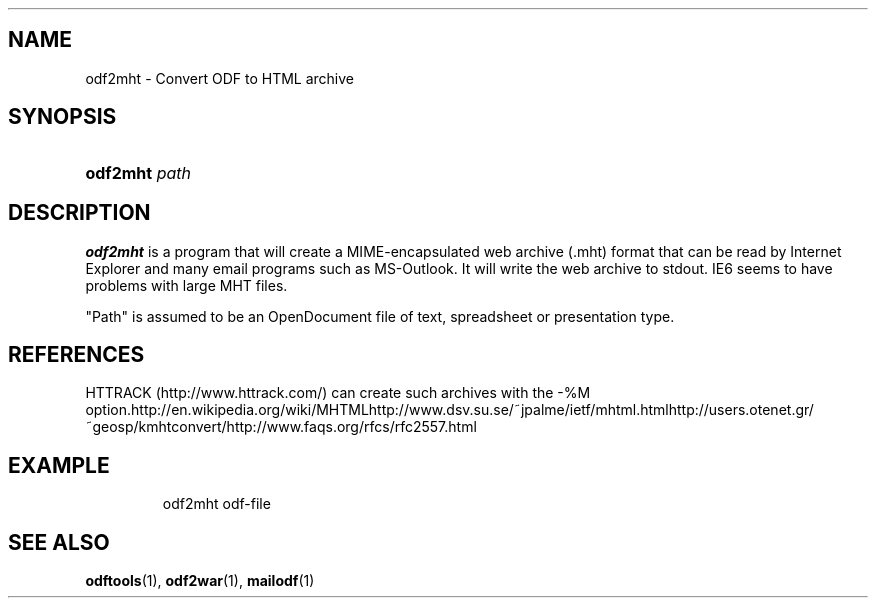 .\"Generated by db2man.xsl. Don't modify this, modify the source.
.de Sh \" Subsection
.br
.if t .Sp
.ne 5
.PP
\fB\\$1\fR
.PP
..
.de Sp \" Vertical space (when we can't use .PP)
.if t .sp .5v
.if n .sp
..
.de Ip \" List item
.br
.ie \\n(.$>=3 .ne \\$3
.el .ne 3
.IP "\\$1" \\$2
..
.TH "" 1 "" "" ""
.SH NAME
odf2mht \- Convert ODF to HTML archive
.SH "SYNOPSIS"
.ad l
.hy 0
.HP 8
\fBodf2mht\fR \fIpath\fR
.ad
.hy

.SH "DESCRIPTION"

.PP
\fBodf2mht\fR is a program that will create a MIME\-encapsulated web archive (\&.mht) format that can be read by Internet Explorer and many email programs such as MS\-Outlook\&. It will write the web archive to stdout\&. IE6 seems to have problems with large MHT files\&.

.PP
"Path" is assumed to be an OpenDocument file of text, spreadsheet or presentation type\&.

.SH "REFERENCES"
HTTRACK (http://www\&.httrack\&.com/) can create such archives with the \-%M option\&.http://en\&.wikipedia\&.org/wiki/MHTMLhttp://www\&.dsv\&.su\&.se/~jpalme/ietf/mhtml\&.htmlhttp://users\&.otenet\&.gr/~geosp/kmhtconvert/http://www\&.faqs\&.org/rfcs/rfc2557\&.html
.SH "EXAMPLE"

.IP

odf2mht odf\-file

.SH "SEE ALSO"

.PP
 \fBodftools\fR(1), \fBodf2war\fR(1), \fBmailodf\fR(1)

